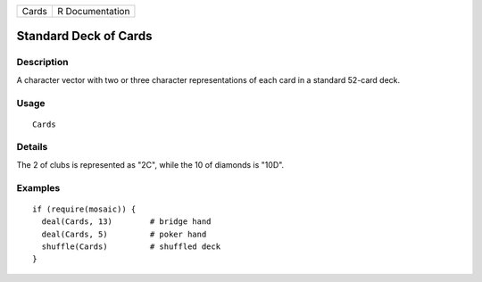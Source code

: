 +-------+-----------------+
| Cards | R Documentation |
+-------+-----------------+

Standard Deck of Cards
----------------------

Description
~~~~~~~~~~~

A character vector with two or three character representations of each
card in a standard 52-card deck.

Usage
~~~~~

::

    Cards

Details
~~~~~~~

The 2 of clubs is represented as "2C", while the 10 of diamonds is
"10D".

Examples
~~~~~~~~

::

    if (require(mosaic)) {
      deal(Cards, 13)        # bridge hand
      deal(Cards, 5)         # poker hand
      shuffle(Cards)         # shuffled deck
    }

